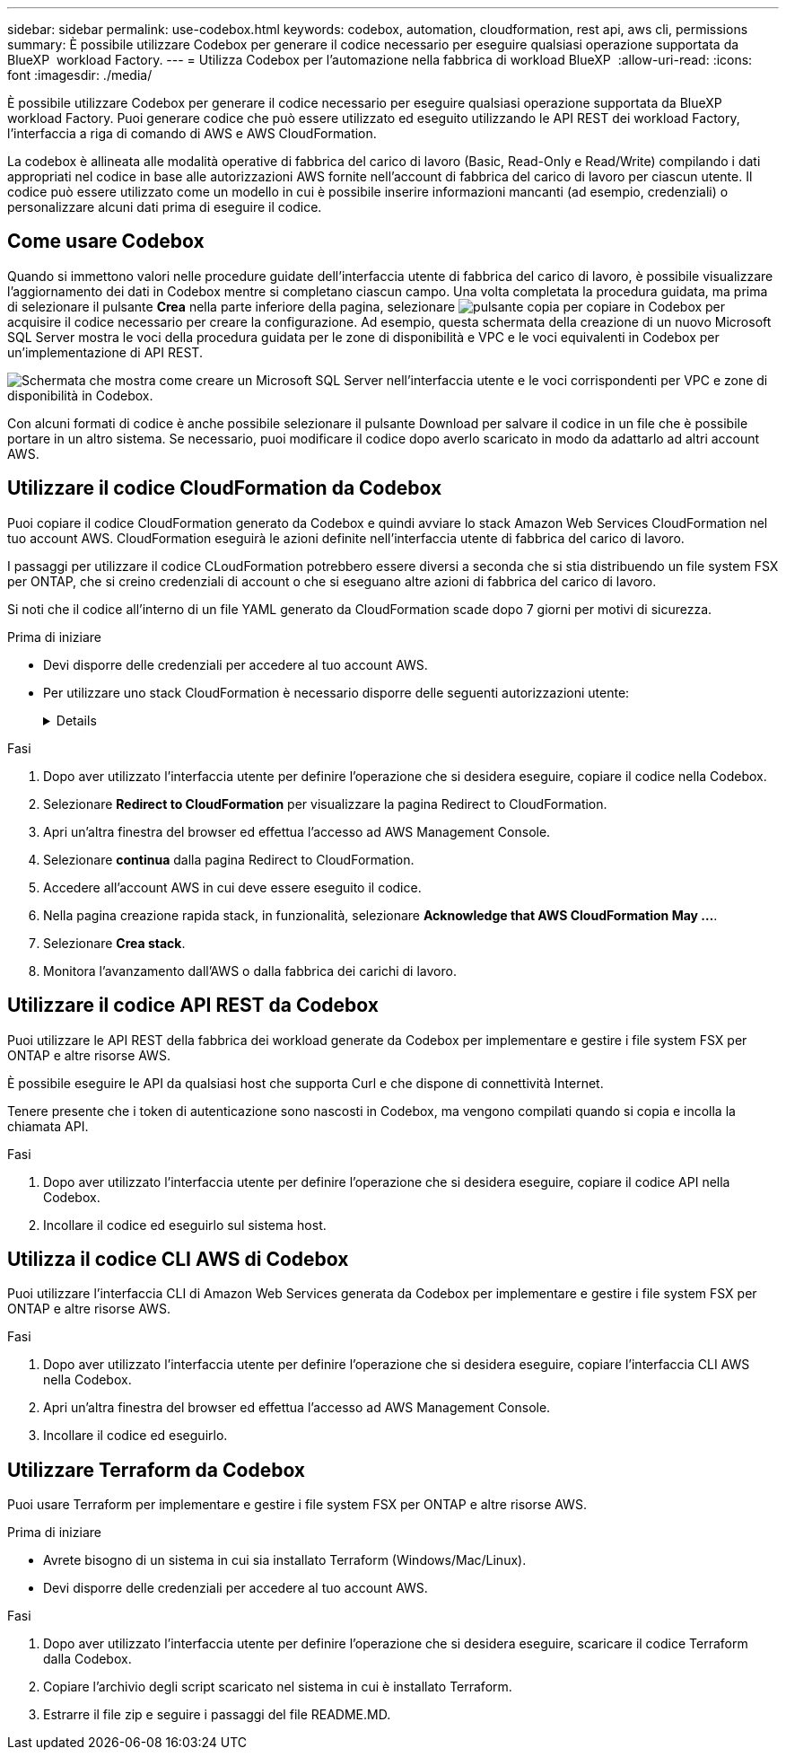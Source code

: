 ---
sidebar: sidebar 
permalink: use-codebox.html 
keywords: codebox, automation, cloudformation, rest api, aws cli, permissions 
summary: È possibile utilizzare Codebox per generare il codice necessario per eseguire qualsiasi operazione supportata da BlueXP  workload Factory. 
---
= Utilizza Codebox per l'automazione nella fabbrica di workload BlueXP 
:allow-uri-read: 
:icons: font
:imagesdir: ./media/


[role="lead"]
È possibile utilizzare Codebox per generare il codice necessario per eseguire qualsiasi operazione supportata da BlueXP  workload Factory. Puoi generare codice che può essere utilizzato ed eseguito utilizzando le API REST dei workload Factory, l'interfaccia a riga di comando di AWS e AWS CloudFormation.

La codebox è allineata alle modalità operative di fabbrica del carico di lavoro (Basic, Read-Only e Read/Write) compilando i dati appropriati nel codice in base alle autorizzazioni AWS fornite nell'account di fabbrica del carico di lavoro per ciascun utente. Il codice può essere utilizzato come un modello in cui è possibile inserire informazioni mancanti (ad esempio, credenziali) o personalizzare alcuni dati prima di eseguire il codice.



== Come usare Codebox

Quando si immettono valori nelle procedure guidate dell'interfaccia utente di fabbrica del carico di lavoro, è possibile visualizzare l'aggiornamento dei dati in Codebox mentre si completano ciascun campo. Una volta completata la procedura guidata, ma prima di selezionare il pulsante *Crea* nella parte inferiore della pagina, selezionare image:button-copy-codebox.png["pulsante copia"] per copiare in Codebox per acquisire il codice necessario per creare la configurazione. Ad esempio, questa schermata della creazione di un nuovo Microsoft SQL Server mostra le voci della procedura guidata per le zone di disponibilità e VPC e le voci equivalenti in Codebox per un'implementazione di API REST.

image:screenshot-codebox-example1.png["Schermata che mostra come creare un Microsoft SQL Server nell'interfaccia utente e le voci corrispondenti per VPC e zone di disponibilità in Codebox."]

Con alcuni formati di codice è anche possibile selezionare il pulsante Download per salvare il codice in un file che è possibile portare in un altro sistema. Se necessario, puoi modificare il codice dopo averlo scaricato in modo da adattarlo ad altri account AWS.



== Utilizzare il codice CloudFormation da Codebox

Puoi copiare il codice CloudFormation generato da Codebox e quindi avviare lo stack Amazon Web Services CloudFormation nel tuo account AWS. CloudFormation eseguirà le azioni definite nell'interfaccia utente di fabbrica del carico di lavoro.

I passaggi per utilizzare il codice CLoudFormation potrebbero essere diversi a seconda che si stia distribuendo un file system FSX per ONTAP, che si creino credenziali di account o che si eseguano altre azioni di fabbrica del carico di lavoro.

Si noti che il codice all'interno di un file YAML generato da CloudFormation scade dopo 7 giorni per motivi di sicurezza.

.Prima di iniziare
* Devi disporre delle credenziali per accedere al tuo account AWS.
* Per utilizzare uno stack CloudFormation è necessario disporre delle seguenti autorizzazioni utente:
+
[%collapsible]
====
[source, json]
----
{
    "Version": "2012-10-17",
    "Statement": [
        {
            "Effect": "Allow",
            "Action": [
                "cloudformation:CreateStack",
                "cloudformation:UpdateStack",
                "cloudformation:DeleteStack",
                "cloudformation:DescribeStacks",
                "cloudformation:DescribeStackEvents",
                "cloudformation:DescribeChangeSet",
                "cloudformation:ExecuteChangeSet",
                "cloudformation:ListStacks",
                "cloudformation:ListStackResources",
                "cloudformation:GetTemplate",
                "cloudformation:ValidateTemplate",
                "lambda:InvokeFunction",
                "iam:PassRole",
                "iam:CreateRole",
                "iam:UpdateAssumeRolePolicy",
                "iam:AttachRolePolicy",
                "iam:CreateServiceLinkedRole"
            ],
            "Resource": "*"
        }
    ]
}
----
====


.Fasi
. Dopo aver utilizzato l'interfaccia utente per definire l'operazione che si desidera eseguire, copiare il codice nella Codebox.
. Selezionare *Redirect to CloudFormation* per visualizzare la pagina Redirect to CloudFormation.
. Apri un'altra finestra del browser ed effettua l'accesso ad AWS Management Console.
. Selezionare *continua* dalla pagina Redirect to CloudFormation.
. Accedere all'account AWS in cui deve essere eseguito il codice.
. Nella pagina creazione rapida stack, in funzionalità, selezionare *Acknowledge that AWS CloudFormation May ...*.
. Selezionare *Crea stack*.
. Monitora l'avanzamento dall'AWS o dalla fabbrica dei carichi di lavoro.




== Utilizzare il codice API REST da Codebox

Puoi utilizzare le API REST della fabbrica dei workload generate da Codebox per implementare e gestire i file system FSX per ONTAP e altre risorse AWS.

È possibile eseguire le API da qualsiasi host che supporta Curl e che dispone di connettività Internet.

Tenere presente che i token di autenticazione sono nascosti in Codebox, ma vengono compilati quando si copia e incolla la chiamata API.

.Fasi
. Dopo aver utilizzato l'interfaccia utente per definire l'operazione che si desidera eseguire, copiare il codice API nella Codebox.
. Incollare il codice ed eseguirlo sul sistema host.




== Utilizza il codice CLI AWS di Codebox

Puoi utilizzare l'interfaccia CLI di Amazon Web Services generata da Codebox per implementare e gestire i file system FSX per ONTAP e altre risorse AWS.

.Fasi
. Dopo aver utilizzato l'interfaccia utente per definire l'operazione che si desidera eseguire, copiare l'interfaccia CLI AWS nella Codebox.
. Apri un'altra finestra del browser ed effettua l'accesso ad AWS Management Console.
. Incollare il codice ed eseguirlo.




== Utilizzare Terraform da Codebox

Puoi usare Terraform per implementare e gestire i file system FSX per ONTAP e altre risorse AWS.

.Prima di iniziare
* Avrete bisogno di un sistema in cui sia installato Terraform (Windows/Mac/Linux).
* Devi disporre delle credenziali per accedere al tuo account AWS.


.Fasi
. Dopo aver utilizzato l'interfaccia utente per definire l'operazione che si desidera eseguire, scaricare il codice Terraform dalla Codebox.
. Copiare l'archivio degli script scaricato nel sistema in cui è installato Terraform.
. Estrarre il file zip e seguire i passaggi del file README.MD.

